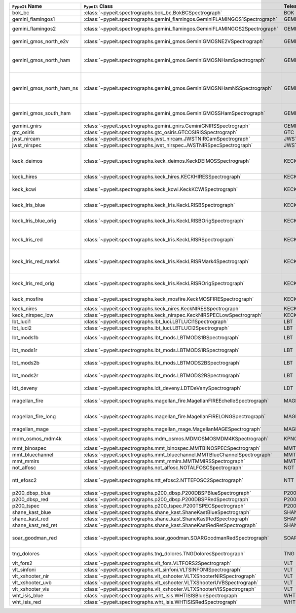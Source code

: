 ========================  ============================================================================  =========  ============  ===============================================================================================================================  =========  =========  =======================================================================================
``PypeIt`` Name           ``PypeIt`` Class                                                              Telescope  Camera        URL                                                                                                                              Pipeline   Supported  Comments                                                                               
========================  ============================================================================  =========  ============  ===============================================================================================================================  =========  =========  =======================================================================================
bok_bc                    :class:`~pypeit.spectrographs.bok_bc.BokBCSpectrograph`                       BOK        BC            `Link <http://james.as.arizona.edu/~psmith/90inch/90inch.html>`__                                                                MultiSlit  True       Bok B&C spectrometer                                                                   
gemini_flamingos1         :class:`~pypeit.spectrographs.gemini_flamingos.GeminiFLAMINGOS1Spectrograph`  GEMINI-S   FLAMINGOS     `Link <https://www.gemini.edu/instrumentation/flamingos-2>`__                                                                    MultiSlit  False                                                                                             
gemini_flamingos2         :class:`~pypeit.spectrographs.gemini_flamingos.GeminiFLAMINGOS2Spectrograph`  GEMINI-S   FLAMINGOS     `Link <https://www.gemini.edu/instrumentation/flamingos-2>`__                                                                    MultiSlit  True       Flamingos-2 NIR spectrograph                                                           
gemini_gmos_north_e2v     :class:`~pypeit.spectrographs.gemini_gmos.GeminiGMOSNE2VSpectrograph`         GEMINI-N   GMOS-N        `Link <http://www.gemini.edu/instrumentation/gmos>`__                                                                            MultiSlit  True       E2V detector; see :doc:`gemini_gmos`                                                   
gemini_gmos_north_ham     :class:`~pypeit.spectrographs.gemini_gmos.GeminiGMOSNHamSpectrograph`         GEMINI-N   GMOS-N        `Link <http://www.gemini.edu/instrumentation/gmos>`__                                                                            MultiSlit  True       Hamamatsu detector (R400, B600, R831); Used since Feb 2017; see :doc:`gemini_gmos`     
gemini_gmos_north_ham_ns  :class:`~pypeit.spectrographs.gemini_gmos.GeminiGMOSNHamNSSpectrograph`       GEMINI-N   GMOS-N        `Link <http://www.gemini.edu/instrumentation/gmos>`__                                                                            MultiSlit  True       Same as gemini_gmos_north_ham when used in nod-and-shuffle mode; see :doc:`gemini_gmos`
gemini_gmos_south_ham     :class:`~pypeit.spectrographs.gemini_gmos.GeminiGMOSSHamSpectrograph`         GEMINI-S   GMOS-S        `Link <http://www.gemini.edu/instrumentation/gmos>`__                                                                            MultiSlit  True       Hamamatsu detector (R400, B600, R831); see :doc:`gemini_gmos`                          
gemini_gnirs              :class:`~pypeit.spectrographs.gemini_gnirs.GeminiGNIRSSpectrograph`           GEMINI-N   GNIRS         `Link <https://www.gemini.edu/instrumentation/gnirs>`__                                                                          Echelle    True                                                                                              
gtc_osiris                :class:`~pypeit.spectrographs.gtc_osiris.GTCOSIRISSpectrograph`               GTC        OSIRIS        `Link <http://www.gtc.iac.es/instruments/osiris/>`__                                                                             MultiSlit  True       See :doc:`gtc_osiris`                                                                  
jwst_nircam               :class:`~pypeit.spectrographs.jwst_nircam.JWSTNIRCamSpectrograph`             JWST       NIRCAM        `Link <https://jwst-docs.stsci.edu/jwst-near-infrared-camera/nircam-observing-modes/nircam-wide-field-slitless-spectroscopy>`__  MultiSlit  False                                                                                             
jwst_nirspec              :class:`~pypeit.spectrographs.jwst_nirspec.JWSTNIRSpecSpectrograph`           JWST       NIRSPEC       `Link <https://jwst-docs.stsci.edu/jwst-near-infrared-spectrograph>`__                                                           MultiSlit  True                                                                                              
keck_deimos               :class:`~pypeit.spectrographs.keck_deimos.KeckDEIMOSSpectrograph`             KECK       DEIMOS        `Link <https://www2.keck.hawaii.edu/inst/deimos/>`__                                                                             MultiSlit  True       Supported gratings: 600ZD, 830G, 900ZD, 1200B, 1200G; see :doc:`deimos`                
keck_hires                :class:`~pypeit.spectrographs.keck_hires.KECKHIRESSpectrograph`               KECK       HIRES         `Link <https://www2.keck.hawaii.edu/inst/hires/>`__                                                                              Echelle    True                                                                                              
keck_kcwi                 :class:`~pypeit.spectrographs.keck_kcwi.KeckKCWISpectrograph`                 KECK       KCWI          `Link <https://www2.keck.hawaii.edu/inst/kcwi/>`__                                                                               IFU        True       Supported setups: BM, BH2; see :doc:`keck_kcwi`                                        
keck_lris_blue            :class:`~pypeit.spectrographs.keck_lris.KeckLRISBSpectrograph`                KECK       LRISb         `Link <https://www2.keck.hawaii.edu/inst/lris/>`__                                                                               MultiSlit  True       Blue camera; see :doc:`lris`                                                           
keck_lris_blue_orig       :class:`~pypeit.spectrographs.keck_lris.KeckLRISBOrigSpectrograph`            KECK       LRISb         `Link <https://www2.keck.hawaii.edu/inst/lris/>`__                                                                               MultiSlit  True       Original detector; replaced in 20??; see :doc:`lris`                                   
keck_lris_red             :class:`~pypeit.spectrographs.keck_lris.KeckLRISRSpectrograph`                KECK       LRISr         `Link <https://www2.keck.hawaii.edu/inst/lris/>`__                                                                               MultiSlit  True       Red camera;  LBNL detector, 2kx4k; see :doc:`lris`                                     
keck_lris_red_mark4       :class:`~pypeit.spectrographs.keck_lris.KeckLRISRMark4Spectrograph`           KECK       LRISr         `Link <https://www2.keck.hawaii.edu/inst/lris/>`__                                                                               MultiSlit  True       New Mark4 detector, circa Spring 2021; Supported setups = R400                         
keck_lris_red_orig        :class:`~pypeit.spectrographs.keck_lris.KeckLRISROrigSpectrograph`            KECK       LRISr         `Link <https://www2.keck.hawaii.edu/inst/lris/>`__                                                                               MultiSlit  True       Original detector; replaced in 2009; see :doc:`lris`                                   
keck_mosfire              :class:`~pypeit.spectrographs.keck_mosfire.KeckMOSFIRESpectrograph`           KECK       MOSFIRE       `Link <https://www2.keck.hawaii.edu/inst/mosfire/home.html>`__                                                                   MultiSlit  True       Gratings tested: Y, J, J2, H, K; see :doc:`mosfire`                                    
keck_nires                :class:`~pypeit.spectrographs.keck_nires.KeckNIRESSpectrograph`               KECK       NIRES         `Link <https://www2.keck.hawaii.edu/inst/nires/>`__                                                                              Echelle    True                                                                                              
keck_nirspec_low          :class:`~pypeit.spectrographs.keck_nirspec.KeckNIRSPECLowSpectrograph`        KECK       NIRSPEC       `Link <https://www2.keck.hawaii.edu/inst/nirspec/>`__                                                                            MultiSlit  True       Low-dispersion grating                                                                 
lbt_luci1                 :class:`~pypeit.spectrographs.lbt_luci.LBTLUCI1Spectrograph`                  LBT        LUCI1         `Link <https://scienceops.lbto.org/luci/>`__                                                                                     MultiSlit  True                                                                                              
lbt_luci2                 :class:`~pypeit.spectrographs.lbt_luci.LBTLUCI2Spectrograph`                  LBT        LUCI2         `Link <https://scienceops.lbto.org/luci/>`__                                                                                     MultiSlit  True                                                                                              
lbt_mods1b                :class:`~pypeit.spectrographs.lbt_mods.LBTMODS1BSpectrograph`                 LBT        MODS1B        `Link <https://scienceops.lbto.org/mods/>`__                                                                                     MultiSlit  True       MODS-I blue spectrometer                                                               
lbt_mods1r                :class:`~pypeit.spectrographs.lbt_mods.LBTMODS1RSpectrograph`                 LBT        MODS1R        `Link <https://scienceops.lbto.org/mods/>`__                                                                                     MultiSlit  True       MODS-I red spectrometer                                                                
lbt_mods2b                :class:`~pypeit.spectrographs.lbt_mods.LBTMODS2BSpectrograph`                 LBT        MODS2B        `Link <https://scienceops.lbto.org/mods/>`__                                                                                     MultiSlit  True       MODS-II blue spectrometer                                                              
lbt_mods2r                :class:`~pypeit.spectrographs.lbt_mods.LBTMODS2RSpectrograph`                 LBT        MODS2R        `Link <https://scienceops.lbto.org/mods/>`__                                                                                     MultiSlit  True       MODS-II red spectrometer                                                               
ldt_deveny                :class:`~pypeit.spectrographs.ldt_deveny.LDTDeVenySpectrograph`               LDT        DeVeny        `Link <https://lowell.edu/research/telescopes-and-facilities/ldt/deveny-optical-spectrograph/>`__                                MultiSlit  True       LDT DeVeny Optical Spectrograph                                                        
magellan_fire             :class:`~pypeit.spectrographs.magellan_fire.MagellanFIREEchelleSpectrograph`  MAGELLAN   FIRE          `Link <http://web.mit.edu/~rsimcoe/www/FIRE/index.html>`__                                                                       Echelle    True       Magellan/FIRE in echelle mode                                                          
magellan_fire_long        :class:`~pypeit.spectrographs.magellan_fire.MagellanFIRELONGSpectrograph`     MAGELLAN   FIRE          `Link <http://web.mit.edu/~rsimcoe/www/FIRE/index.html>`__                                                                       MultiSlit  True       Magellan/FIRE in long-slit/high-throughput mode                                        
magellan_mage             :class:`~pypeit.spectrographs.magellan_mage.MagellanMAGESpectrograph`         MAGELLAN   MagE          `Link <https://www.lco.cl/?epkb_post_type_1=mage>`__                                                                             Echelle    True       See :doc:`mage`                                                                        
mdm_osmos_mdm4k           :class:`~pypeit.spectrographs.mdm_osmos.MDMOSMOSMDM4KSpectrograph`            KPNO       MDM4K         `Link <https://www.astronomy.ohio-state.edu/martini.10/osmos/>`__                                                                MultiSlit  True       MDM OSMOS spectrometer                                                                 
mmt_binospec              :class:`~pypeit.spectrographs.mmt_binospec.MMTBINOSPECSpectrograph`           MMT        BINOSPEC      `Link <https://lweb.cfa.harvard.edu/mmti/binospec.html>`__                                                                       MultiSlit  True                                                                                              
mmt_bluechannel           :class:`~pypeit.spectrographs.mmt_bluechannel.MMTBlueChannelSpectrograph`     MMT        Blue_Channel  `Link <http://www.mmto.org/instrument-suite/blue-red-channel-spectrographs/blue-channel-details/>`__                             MultiSlit  True                                                                                              
mmt_mmirs                 :class:`~pypeit.spectrographs.mmt_mmirs.MMTMMIRSSpectrograph`                 MMT        MMIRS         `Link <https://lweb.cfa.harvard.edu/mmti/mmirs.html>`__                                                                          MultiSlit  True                                                                                              
not_alfosc                :class:`~pypeit.spectrographs.not_alfosc.NOTALFOSCSpectrograph`               NOT        ALFOSC        `Link <https://www.not.iac.es/instruments/alfosc/>`__                                                                            MultiSlit  True       Grisms 4, 19                                                                           
ntt_efosc2                :class:`~pypeit.spectrographs.ntt_efosc2.NTTEFOSC2Spectrograph`               NTT        EFOSC2        `Link <https://www.eso.org/sci/facilities/lasilla/instruments/efosc.html>`__                                                     MultiSlit  True       The ESO Faint Object Spectrograph and Camera version 2                                 
p200_dbsp_blue            :class:`~pypeit.spectrographs.p200_dbsp.P200DBSPBlueSpectrograph`             P200       DBSPb         `Link <https://sites.astro.caltech.edu/palomar/observer/200inchResources/dbspoverview.html>`__                                   MultiSlit  True       Blue camera                                                                            
p200_dbsp_red             :class:`~pypeit.spectrographs.p200_dbsp.P200DBSPRedSpectrograph`              P200       DBSPr         `Link <https://sites.astro.caltech.edu/palomar/observer/200inchResources/dbspoverview.html>`__                                   MultiSlit  True       Red camera                                                                             
p200_tspec                :class:`~pypeit.spectrographs.p200_tspec.P200TSPECSpectrograph`               P200       TSPEC         `Link <https://sites.astro.caltech.edu/palomar/observer/200inchResources/tspeccookbook.html>`__                                  Echelle    True       TripleSpec spectrograph                                                                
shane_kast_blue           :class:`~pypeit.spectrographs.shane_kast.ShaneKastBlueSpectrograph`           SHANE      KASTb         `Link <http://mthamilton.ucolick.org/techdocs/instruments/kast/>`__                                                              MultiSlit  True                                                                                              
shane_kast_red            :class:`~pypeit.spectrographs.shane_kast.ShaneKastRedSpectrograph`            SHANE      KASTr         `Link <http://mthamilton.ucolick.org/techdocs/instruments/kast/>`__                                                              MultiSlit  True                                                                                              
shane_kast_red_ret        :class:`~pypeit.spectrographs.shane_kast.ShaneKastRedRetSpectrograph`         SHANE      KASTr         `Link <http://mthamilton.ucolick.org/techdocs/instruments/kast/>`__                                                              MultiSlit  True       Red reticon                                                                            
soar_goodman_red          :class:`~pypeit.spectrographs.soar_goodman.SOARGoodmanRedSpectrograph`        SOAR       red           `Link <https://noirlab.edu/science/programs/ctio/instruments/goodman-high-throughput-spectrograph>`__                            MultiSlit  True       Supported gratings: 400_SYZY at M1 and M2 tilts                                        
tng_dolores               :class:`~pypeit.spectrographs.tng_dolores.TNGDoloresSpectrograph`             TNG        DOLORES       `Link <https://oapd.inaf.it/mos/>`__                                                                                             MultiSlit  False      DOLORES (LRS) spectrograph; LR-R                                                       
vlt_fors2                 :class:`~pypeit.spectrographs.vlt_fors.VLTFORS2Spectrograph`                  VLT        FORS2         `Link <https://www.eso.org/sci/facilities/paranal/instruments/fors.html>`__                                                      MultiSlit  True       300I, 300V gratings                                                                    
vlt_sinfoni               :class:`~pypeit.spectrographs.vlt_sinfoni.VLTSINFONISpectrograph`             VLT        SINFONI       `Link <https://www.eso.org/sci/facilities/paranal/decommissioned/sinfoni.html>`__                                                MultiSlit  True       Gratings tested: K                                                                     
vlt_xshooter_nir          :class:`~pypeit.spectrographs.vlt_xshooter.VLTXShooterNIRSpectrograph`        VLT        XShooter_NIR  `Link <https://www.eso.org/sci/facilities/paranal/instruments/xshooter.html>`__                                                  Echelle    True       See :doc:`xshooter`                                                                    
vlt_xshooter_uvb          :class:`~pypeit.spectrographs.vlt_xshooter.VLTXShooterUVBSpectrograph`        VLT        XShooter_UVB  `Link <https://www.eso.org/sci/facilities/paranal/instruments/xshooter.html>`__                                                  Echelle    True       See :doc:`xshooter`                                                                    
vlt_xshooter_vis          :class:`~pypeit.spectrographs.vlt_xshooter.VLTXShooterVISSpectrograph`        VLT        XShooter_VIS  `Link <https://www.eso.org/sci/facilities/paranal/instruments/xshooter.html>`__                                                  Echelle    True       See :doc:`xshooter`                                                                    
wht_isis_blue             :class:`~pypeit.spectrographs.wht_isis.WHTISISBlueSpectrograph`               WHT        ISISb         `Link <https://www.ing.iac.es/astronomy/instruments/isis/>`__                                                                    MultiSlit  False      Blue camera                                                                            
wht_isis_red              :class:`~pypeit.spectrographs.wht_isis.WHTISISRedSpectrograph`                WHT        ISISr         `Link <https://www.ing.iac.es/astronomy/instruments/isis/>`__                                                                    MultiSlit  False      Red camera                                                                             
========================  ============================================================================  =========  ============  ===============================================================================================================================  =========  =========  =======================================================================================
